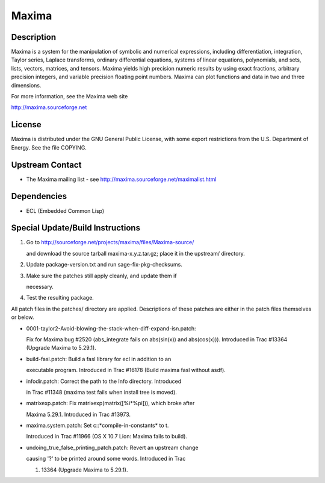 Maxima
======

Description
-----------

Maxima is a system for the manipulation of symbolic and numerical
expressions, including differentiation, integration, Taylor series,
Laplace transforms, ordinary differential equations, systems of linear
equations, polynomials, and sets, lists, vectors, matrices, and tensors.
Maxima yields high precision numeric results by using exact fractions,
arbitrary precision integers, and variable precision floating point
numbers. Maxima can plot functions and data in two and three dimensions.

For more information, see the Maxima web site

http://maxima.sourceforge.net

License
-------

Maxima is distributed under the GNU General Public License, with some
export restrictions from the U.S. Department of Energy. See the file
COPYING.

.. _upstream_contact:

Upstream Contact
----------------

-  The Maxima mailing list - see
   http://maxima.sourceforge.net/maximalist.html

Dependencies
------------

-  ECL (Embedded Common Lisp)

.. _special_updatebuild_instructions:

Special Update/Build Instructions
---------------------------------

1. Go to http://sourceforge.net/projects/maxima/files/Maxima-source/

   and download the source tarball maxima-x.y.z.tar.gz; place it in
   the upstream/ directory.

2. Update package-version.txt and run sage-fix-pkg-checksums.

3. Make sure the patches still apply cleanly, and update them if

   necessary.

4. Test the resulting package.

All patch files in the patches/ directory are applied. Descriptions of
these patches are either in the patch files themselves or below.

-  0001-taylor2-Avoid-blowing-the-stack-when-diff-expand-isn.patch:

   Fix for Maxima bug #2520 (abs_integrate fails on abs(sin(x)) and
   abs(cos(x))). Introduced in Trac #13364 (Upgrade Maxima to
   5.29.1).

-  build-fasl.patch: Build a fasl library for ecl in addition to an

   executable program. Introduced in Trac #16178 (Build maxima fasl
   without asdf).

-  infodir.patch: Correct the path to the Info directory. Introduced

   in Trac #11348 (maxima test fails when install tree is moved).

-  matrixexp.patch: Fix matrixexp(matrix([%i*%pi])), which broke after

   Maxima 5.29.1. Introduced in Trac #13973.

-  maxima.system.patch: Set c::*compile-in-constants\* to t.

   Introduced in Trac #11966 (OS X 10.7 Lion: Maxima fails to build).

-  undoing_true_false_printing_patch.patch: Revert an upstream change

   causing '?' to be printed around some words. Introduced in Trac

   #. 13364 (Upgrade Maxima to 5.29.1).
